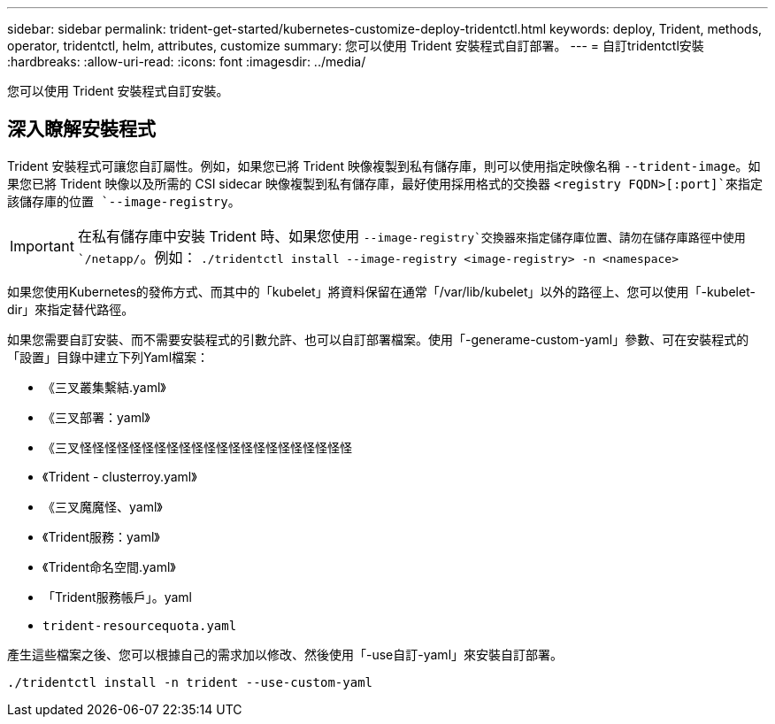---
sidebar: sidebar 
permalink: trident-get-started/kubernetes-customize-deploy-tridentctl.html 
keywords: deploy, Trident, methods, operator, tridentctl, helm, attributes, customize 
summary: 您可以使用 Trident 安裝程式自訂部署。 
---
= 自訂tridentctl安裝
:hardbreaks:
:allow-uri-read: 
:icons: font
:imagesdir: ../media/


[role="lead"]
您可以使用 Trident 安裝程式自訂安裝。



== 深入瞭解安裝程式

Trident 安裝程式可讓您自訂屬性。例如，如果您已將 Trident 映像複製到私有儲存庫，則可以使用指定映像名稱 `--trident-image`。如果您已將 Trident 映像以及所需的 CSI sidecar 映像複製到私有儲存庫，最好使用採用格式的交換器 `<registry FQDN>[:port]`來指定該儲存庫的位置 `--image-registry`。


IMPORTANT: 在私有儲存庫中安裝 Trident 時、如果您使用 `--image-registry`交換器來指定儲存庫位置、請勿在儲存庫路徑中使用 `/netapp/`。例如： `./tridentctl install --image-registry <image-registry> -n <namespace>`

如果您使用Kubernetes的發佈方式、而其中的「kubelet」將資料保留在通常「/var/lib/kubelet」以外的路徑上、您可以使用「-kubelet-dir」來指定替代路徑。

如果您需要自訂安裝、而不需要安裝程式的引數允許、也可以自訂部署檔案。使用「-generame-custom-yaml」參數、可在安裝程式的「設置」目錄中建立下列Yaml檔案：

* 《三叉叢集繫結.yaml》
* 《三叉部署：yaml》
* 《三叉怪怪怪怪怪怪怪怪怪怪怪怪怪怪怪怪怪怪怪怪怪怪
* 《Trident - clusterroy.yaml》
* 《三叉魔魔怪、yaml》
* 《Trident服務：yaml》
* 《Trident命名空間.yaml》
* 「Trident服務帳戶」。yaml
* `trident-resourcequota.yaml`


產生這些檔案之後、您可以根據自己的需求加以修改、然後使用「-use自訂-yaml」來安裝自訂部署。

[source, console]
----
./tridentctl install -n trident --use-custom-yaml
----